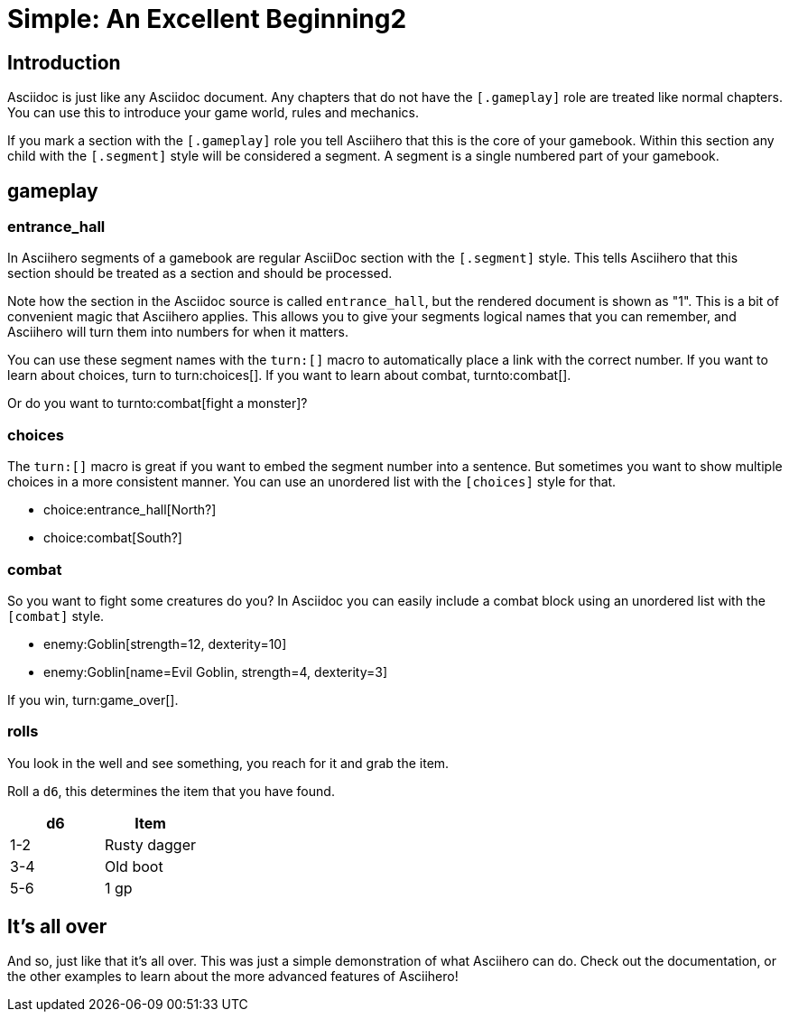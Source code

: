 = Simple: An Excellent Beginning2
:doctype: book
:asciihero-combat-attributes: strength, dexterity

== Introduction

Asciidoc is just like any Asciidoc document.
Any chapters that do not have the `[.gameplay]` role are treated like normal chapters.
You can use this to introduce your game world, rules and mechanics.

If you mark a section with the `[.gameplay]` role you tell Asciihero that this is the core of your gamebook.
Within this section any child with the `[.segment]` style will be considered a segment.
A segment is a single numbered part of your gamebook.

[.gameplay]
== gameplay

[.segment]
=== entrance_hall

In Asciihero segments of a gamebook are regular AsciiDoc section with the `[.segment]` style.
This tells Asciihero that this section should be treated as a section and should be processed.

Note how the section in the Asciidoc source is called `entrance_hall`, but the rendered document is shown as "1".
This is a bit of convenient magic that Asciihero applies.
This allows you to give your segments logical names that you can remember, and Asciihero will turn them into numbers for when it matters.

You can use these segment names with the `turn:[]` macro to automatically place a link with the correct number.
If you want to learn about choices, turn to turn:choices[].
If you want to learn about combat, turnto:combat[].

Or do you want to turnto:combat[fight a monster]?

[.segment]
=== choices

The `turn:[]` macro is great if you want to embed the segment number into a sentence.
But sometimes you want to show multiple choices in a more consistent manner.
You can use an unordered list with the `[choices]` style for that.

[choices]
* choice:entrance_hall[North?]
* choice:combat[South?]

[.segment]
=== combat

So you want to fight some creatures do you?
In Asciidoc you can easily include a combat block using an unordered list with the `[combat]` style.

[combat]
* enemy:Goblin[strength=12, dexterity=10]
* enemy:Goblin[name=Evil Goblin, strength=4, dexterity=3]

If you win, turn:game_over[].

=== rolls

You look in the well and see something, you reach for it and grab the item.

Roll a `d6`, this determines the item that you have found.

[cols="1,1"]
|===
| d6| Item

| 1-2
| Rusty dagger
| 3-4
| Old boot
| 5-6
| 1 gp
|===

[#game_over]
== It's all over

And so, just like that it's all over.
This was just a simple demonstration of what Asciihero can do.
Check out the documentation, or the other examples to learn about the more advanced features of Asciihero!
